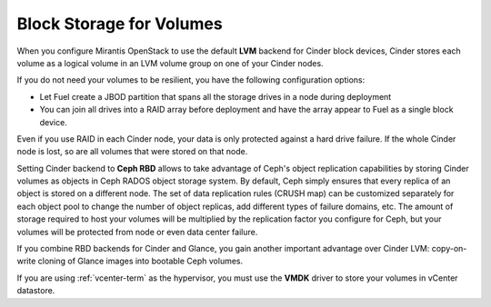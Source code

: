 Block Storage for Volumes
-------------------------

When you configure Mirantis OpenStack
to use the default **LVM** backend for Cinder block devices,
Cinder stores each volume as a logical volume
in an LVM volume group on one of your Cinder nodes.

If you do not need your volumes to be resilient,
you have the following configuration options:


- Let Fuel create a JBOD partition
  that spans all the storage drives in a node during deployment

- You can join all drives into a RAID array before deployment
  and have the array appear to Fuel as a single block device.

Even if you use RAID in each Cinder node,
your data is only protected against a hard drive failure.
If the whole Cinder node is lost,
so are all volumes that were stored on that node.

Setting Cinder backend to **Ceph RBD** allows to take advantage of
Ceph's object replication capabilities by storing Cinder volumes as
objects in Ceph RADOS object storage system. By default, Ceph simply
ensures that every replica of an object is stored on a different node.
The set of data replication rules (CRUSH map) can be customized
separately for each object pool to change the number of object replicas,
add different types of failure domains, etc. The amount of storage
required to host your volumes will be multiplied by the replication
factor you configure for Ceph, but your volumes will be protected from
node or even data center failure.

If you combine RBD backends for Cinder and Glance, you gain another
important advantage over Cinder LVM: copy-on-write cloning of Glance
images into bootable Ceph volumes.

If you are using :ref:`vcenter-term` as the hypervisor,
you must use the **VMDK** driver to store your volumes in vCenter datastore.
